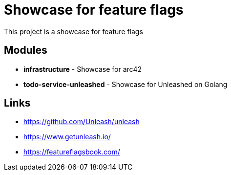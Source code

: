 = Showcase for feature flags

This project is a showcase for feature flags

== Modules

- *infrastructure* - Showcase for arc42
- *todo-service-unleashed* - Showcase for Unleashed on Golang

== Links

- https://github.com/Unleash/unleash
- https://www.getunleash.io/
- https://featureflagsbook.com/
